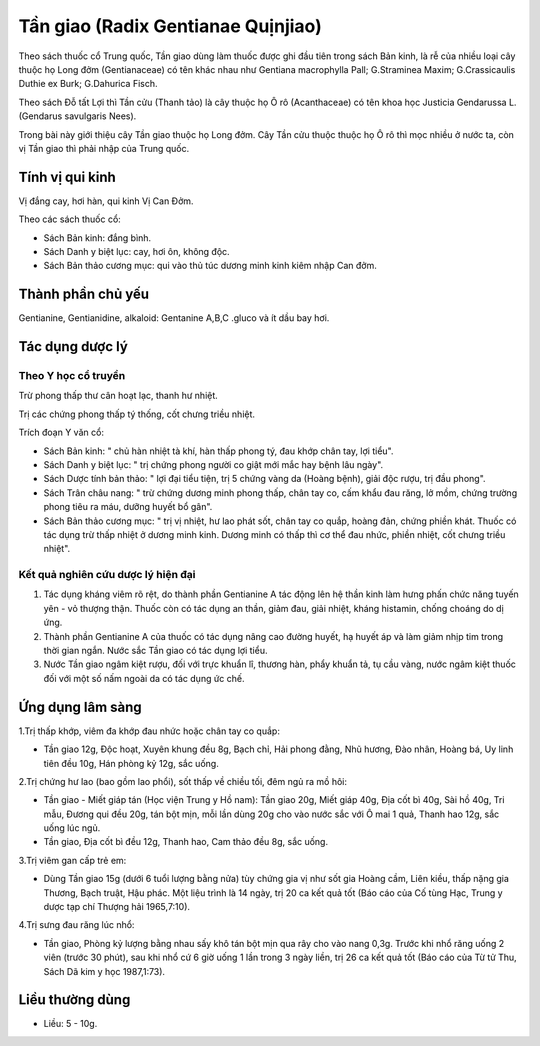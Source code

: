 .. _plants_tan_giao:

Tần giao (Radix Gentianae Quịnjiao)
###################################

Theo sách thuốc cổ Trung quốc, Tần giao dùng làm thuốc được ghi đầu tiên
trong sách Bản kinh, là rễ của nhiều loại cây thuộc họ Long đởm
(Gentianaceae) có tên khác nhau như Gentiana macrophylla Pall;
G.Straminea Maxim; G.Crassicaulis Duthie ex Burk; G.Dahurica Fisch.

Theo sách Đỗ tất Lợi thì Tần cửu (Thanh tảo) là cây thuộc họ Ô rô
(Acanthaceae) có tên khoa học Justicia Gendarussa L. (Gendarus
savulgaris Nees).

Trong bài này giới thiệu cây Tần giao thuộc họ Long đởm. Cây Tần cửu
thuộc thuộc họ Ô rô thì mọc nhiều ở nước ta, còn vị Tần giao thì phải
nhập của Trung quốc.

Tính vị qui kinh
================

Vị đắng cay, hơi hàn, qui kinh Vị Can Đởm.

Theo các sách thuốc cổ:

-  Sách Bản kinh: đắng bình.
-  Sách Danh y biệt lục: cay, hơi ôn, không độc.
-  Sách Bản thảo cương mục: qui vào thủ túc dương minh kinh kiêm nhập
   Can đởm.

Thành phần chủ yếu
==================

Gentianine, Gentianidine, alkaloid: Gentanine A,B,C .gluco và ít dầu bay
hơi.

Tác dụng dược lý
================

Theo Y học cổ truyền
--------------------

Trừ phong thấp thư cân hoạt lạc, thanh hư nhiệt.

Trị các chứng phong thấp tý thống, cốt chưng triều nhiệt.

Trích đoạn Y văn cổ:

-  Sách Bản kinh: " chủ hàn nhiệt tà khí, hàn thấp phong tý, đau khớp
   chân tay, lợi tiểu".
-  Sách Danh y biệt lục: " trị chứng phong người co giật mới mắc hay
   bệnh lâu ngày".
-  Sách Dược tính bản thảo: " lợi đại tiểu tiện, trị 5 chứng vàng da
   (Hoàng bệnh), giải độc rượu, trị đầu phong".
-  Sách Trân châu nang: " trừ chứng dương minh phong thấp, chân tay co,
   cấm khẩu đau răng, lở mồm, chứng trường phong tiêu ra máu, dưỡng
   huyết bổ gân".
-  Sách Bản thảo cương mục: " trị vị nhiệt, hư lao phát sốt, chân tay co
   quắp, hoàng đản, chứng phiền khát. Thuốc có tác dụng trừ thấp nhiệt ở
   dương minh kinh. Dương minh có thấp thì cơ thể đau nhức, phiền nhiệt,
   cốt chưng triều nhiệt".

Kết quả nghiên cứu dược lý hiện đại
-----------------------------------


#. Tác dụng kháng viêm rõ rệt, do thành phần Gentianine A tác động lên
   hệ thần kinh làm hưng phấn chức năng tuyến yên - vỏ thượng thận.
   Thuốc còn có tác dụng an thần, giảm đau, giải nhiệt, kháng histamin,
   chống choáng do dị ứng.
#. Thành phần Gentianine A của thuốc có tác dụng nâng cao đường huyết,
   hạ huyết áp và làm giảm nhịp tim trong thời gian ngắn. Nước sắc Tần
   giao có tác dụng lợi tiểu.
#. Nước Tần giao ngâm kiệt rượu, đối với trực khuẩn lî, thương hàn, phẩy
   khuẩn tả, tụ cầu vàng, nước ngâm kiệt thuốc đối với một số nấm ngoài
   da có tác dụng ức chế.

Ứng dụng lâm sàng
=================


1.Trị thấp khớp, viêm đa khớp đau nhức hoặc chân tay co quắp:

-  Tần giao 12g, Độc hoạt, Xuyên khung đều 8g, Bạch chỉ, Hải phong đằng,
   Nhũ hương, Đào nhân, Hoàng bá, Uy linh tiên đều 10g, Hán phòng kỷ
   12g, sắc uống.

2.Trị chứng hư lao (bao gồm lao phổi), sốt thấp về chiều tối, đêm ngủ ra
mồ hôi:

-  Tần giao - Miết giáp tán (Học viện Trung y Hồ nam): Tần giao 20g,
   Miết giáp 40g, Địa cốt bì 40g, Sài hồ 40g, Tri mẫu, Đương qui đều
   20g, tán bột mịn, mỗi lần dùng 20g cho vào nước sắc với Ô mai 1 quả,
   Thanh hao 12g, sắc uống lúc ngủ.
-  Tần giao, Địa cốt bì đều 12g, Thanh hao, Cam thảo đều 8g, sắc uống.

3.Trị viêm gan cấp trẻ em:

-  Dùng Tần giao 15g (dưới 6 tuổi lượng bằng nửa) tùy chứng gia vị như
   sốt gia Hoàng cầm, Liên kiều, thấp nặng gia Thương, Bạch truật, Hậu
   phác. Một liệu trình là 14 ngày, trị 20 ca kết quả tốt (Báo cáo của
   Cố tùng Hạc, Trung y dược tạp chí Thượng hải 1965,7:10).

4.Trị sưng đau răng lúc nhổ:

-  Tần giao, Phòng kỷ lượng bằng nhau sấy khô tán bột mịn qua rây cho
   vào nang 0,3g. Trước khi nhổ răng uống 2 viên (trước 30 phút), sau
   khi nhổ cứ 6 giờ uống 1 lần trong 3 ngày liền, trị 26 ca kết quả tốt
   (Báo cáo của Từ tử Thu, Sách Dã kim y học 1987,1:73).

Liều thường dùng
================

-  Liều: 5 - 10g.

..  image:: TANGIAO.JPG
   :width: 50px
   :height: 50px
   :target: TANGIAO_.HTM
